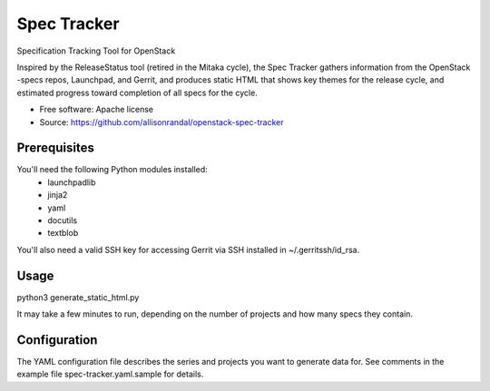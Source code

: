 ============
Spec Tracker
============

Specification Tracking Tool for OpenStack

Inspired by the ReleaseStatus tool (retired in the Mitaka cycle), the Spec
Tracker gathers information from the OpenStack -specs repos, Launchpad, and
Gerrit, and produces static HTML that shows key themes for the release cycle,
and estimated progress toward completion of all specs for the cycle.

* Free software: Apache license
* Source: https://github.com/allisonrandal/openstack-spec-tracker

Prerequisites
-------------

You'll need the following Python modules installed:
 - launchpadlib
 - jinja2
 - yaml
 - docutils
 - textblob

You'll also need a valid SSH key for accessing Gerrit via SSH
installed in ~/.gerritssh/id_rsa.

Usage
-----

python3 generate_static_html.py

It may take a few minutes to run, depending on the number of
projects and how many specs they contain.

Configuration
-------------

The YAML configuration file describes the series and projects
you want to generate data for. See comments in the example file
spec-tracker.yaml.sample for details.
